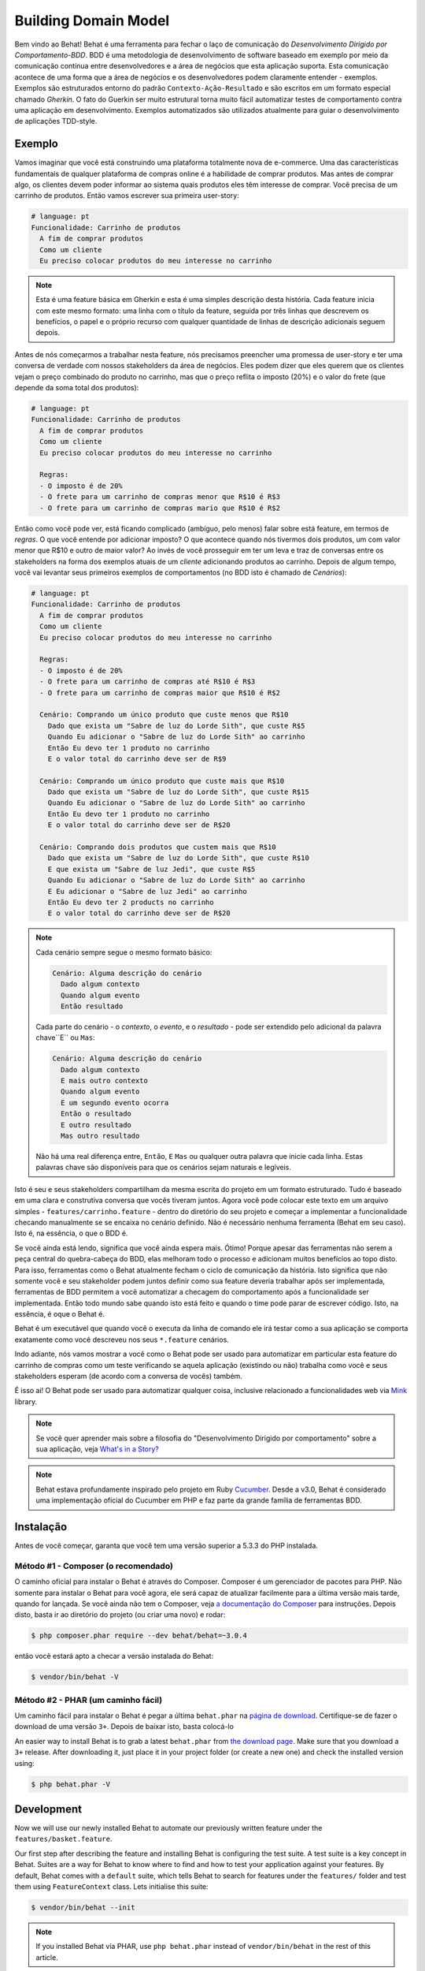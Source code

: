 Building Domain Model
=====================

Bem vindo ao Behat! Behat é uma ferramenta para fechar o laço de comunicação do 
`Desenvolvimento Dirigido por Comportamento-BDD`. BDD é uma metodologia de 
desenvolvimento de software baseado em exemplo por meio da comunicação contínua 
entre desenvolvedores e a área de negócios que esta aplicação suporta. Esta 
comunicação acontece de uma forma que a área de negócios e os desenvolvedores 
podem claramente entender - exemplos. Exemplos são estruturados entorno do padrão
``Contexto-Ação-Resultado`` e são escritos em um formato especial chamado *Gherkin*.
O fato do Guerkin ser muito estrutural torna muito fácil automatizar testes de 
comportamento contra uma aplicação em desenvolvimento. Exemplos 
automatizados são utilizados atualmente para guiar o desenvolvimento de aplicações TDD-style.

Exemplo
-------

Vamos imaginar que você está construindo uma plataforma totalmente nova de e-commerce.
Uma das características fundamentais de qualquer plataforma de compras online é a habilidade
de comprar produtos. Mas antes de comprar algo, os clientes devem poder informar ao sistema
quais produtos eles têm interesse de comprar. Vocẽ precisa de um carrinho de produtos.
Então vamos escrever sua primeira user-story:

.. code-block:: gherkin

    # language: pt
    Funcionalidade: Carrinho de produtos
      A fim de comprar produtos
      Como um cliente
      Eu preciso colocar produtos do meu interesse no carrinho

.. note::

    Esta é uma feature básica em Gherkin e esta é uma simples descrição 
    desta história. Cada feature inicia com este mesmo formato: uma
    linha com o título da feature, seguida por três linhas que descrevem
    os benefícios, o papel e o próprio recurso com qualquer quantidade de 
    linhas de descrição adicionais seguem depois.

Antes de nós começarmos a trabalhar nesta feature, nós precisamos preencher 
uma promessa de user-story e ter uma conversa de verdade com nossos stakeholders 
da área de negócios. Eles podem dizer que eles querem que os clientes vejam 
o preço combinado do produto no carrinho, mas que o preço reflita o imposto (20%) 
e o valor do frete (que depende da soma total dos produtos):

.. code-block:: gherkin

    # language: pt
    Funcionalidade: Carrinho de produtos
      A fim de comprar produtos
      Como um cliente
      Eu preciso colocar produtos do meu interesse no carrinho

      Regras:
      - O imposto é de 20%
      - O frete para um carrinho de compras menor que R$10 é R$3
      - O frete para um carrinho de compras mario que R$10 é R$2

Então como você pode ver, está ficando complicado (ambíguo, pelo menos)
falar sobre está feature, em termos de *regras*. O que você entende por 
adicionar imposto? O que acontece quando nós tivermos dois produtos, 
um com valor menor que R$10 e outro de maior valor? Ao invés de você
prosseguir em ter um leva e traz de conversas entre os stakeholders na forma
dos exemplos atuais de um *cliente* adicionando produtos ao carrinho. Depois
de algum tempo, você vai levantar seus primeiros exemplos de comportamentos (no BDD 
isto é chamado de *Cenários*):

.. code-block:: gherkin

    # language: pt
    Funcionalidade: Carrinho de produtos
      A fim de comprar produtos
      Como um cliente
      Eu preciso colocar produtos do meu interesse no carrinho

      Regras:
      - O imposto é de 20%
      - O frete para um carrinho de compras até R$10 é R$3
      - O frete para um carrinho de compras maior que R$10 é R$2

      Cenário: Comprando um único produto que custe menos que R$10
        Dado que exista um "Sabre de luz do Lorde Sith", que custe R$5
        Quando Eu adicionar o "Sabre de luz do Lorde Sith" ao carrinho
        Então Eu devo ter 1 produto no carrinho
        E o valor total do carrinho deve ser de R$9

      Cenário: Comprando um único produto que custe mais que R$10
        Dado que exista um "Sabre de luz do Lorde Sith", que custe R$15
        Quando Eu adicionar o "Sabre de luz do Lorde Sith" ao carrinho
        Então Eu devo ter 1 produto no carrinho
        E o valor total do carrinho deve ser de R$20

      Cenário: Comprando dois produtos que custem mais que R$10
        Dado que exista um "Sabre de luz do Lorde Sith", que custe R$10
        E que exista um "Sabre de luz Jedi", que custe R$5
        Quando Eu adicionar o "Sabre de luz do Lorde Sith" ao carrinho
        E Eu adicionar o "Sabre de luz Jedi" ao carrinho
        Então Eu devo ter 2 products no carrinho
        E o valor total do carrinho deve ser de R$20

.. note::

    Cada cenário sempre segue o mesmo formato básico:

    .. code-block:: gherkin

        Cenário: Alguma descrição do cenário
          Dado algum contexto
          Quando algum evento
          Então resultado

    Cada parte do cenário - o *contexto*, o *evento*,  e o
    *resultado* - pode ser extendido pelo adicional da palavra chave``E`` ou ``Mas``:

    .. code-block:: gherkin

        Cenário: Alguma descrição do cenário
          Dado algum contexto
          E mais outro contexto
          Quando algum evento
          E um segundo evento ocorra
          Então o resultado
          E outro resultado
          Mas outro resultado

    Não há uma real diferença entre, ``Então``, ``E`` ``Mas`` ou qualquer 
    outra palavra que inicie cada linha. Estas palavras chave são disponíveis
    para que os cenários sejam naturais e legíveis.
    
Isto é seu e seus stakeholders compartilham da mesma escrita do projeto em um
formato estruturado. Tudo é baseado em uma clara e construtiva conversa que vocês
tiveram juntos. Agora você pode colocar este texto em um arquivo simples - 
``features/carrinho.feature`` - dentro do diretório do seu projeto e começar 
a implementar a funcionalidade checando manualmente se se encaixa no cenário definido.
Não é necessário nenhuma ferramenta (Behat em seu caso). Isto é, na essência, 
o que o BDD é.

Se você ainda está lendo,  significa que você ainda espera mais. Ótimo! 
Porque  apesar das ferramentas não serem a peça central do quebra-cabeça do BDD, 
elas melhoram todo o processo e adicionam muitos benefícios ao topo disto.
Para isso, ferramentas como o Behat atualmente fecham o ciclo de comunicação da história.
Isto significa que não somente você e seu stakeholder podem juntos definir como sua 
feature deveria trabalhar após ser implementada, ferramentas de BDD permitem a você
automatizar a checagem do comportamento após a funcionalidade ser implementada. Então
todo mundo sabe quando isto está feito e quando o time pode parar de escrever código.
Isto, na essência, é oque o Behat é.

Behat é um executável que quando você o executa da linha de comando ele irá testar como 
a sua aplicação se comporta exatamente como você descreveu nos seus ``*.feature`` cenários.

Indo adiante, nós vamos mostrar a você como o Behat pode ser usado para automatizar em 
particular esta feature do carrinho de compras como um teste verificando se aquela 
aplicação (existindo ou não) trabalha como você e seus stakeholders esperam (de acordo 
com a conversa de vocês) também.

É isso ai! O Behat pode ser usado para automatizar qualquer coisa, inclusive relacionado a
funcionalidades web via `Mink`_ library.

.. note::

    Se você quer aprender mais sobre a filosofia do "Desenvolvimento 
    Dirigido por comportamento" sobre a sua aplicação, veja `What's in a Story?`_

.. note::

    Behat estava profundamente inspirado pelo projeto em Ruby `Cucumber`_. Desde a v3.0,
    Behat é considerado uma implementação oficial do Cucumber em PHP e faz parte da grande
    família de ferramentas BDD.

Instalação
----------

Antes de você começar, garanta que você tem uma versão superior a 5.3.3 do PHP instalada.

Método #1 - Composer (o recomendado)
~~~~~~~~~~~~~~~~~~~~~~~~~~~~~~~~~~~~

O caminho oficial para instalar o Behat é através do Composer. Composer é um
gerenciador de pacotes para PHP. Não somente para instalar o Behat para você agora, 
ele será capaz de atualizar facilmente para a última versão mais tarde, quando for lançada.
Se você ainda não tem o Composer, veja `a documentação do Composer <https://getcomposer.org/download/>`_ 
para instruções. Depois disto, basta ir ao diretório do projeto (ou criar uma novo) e rodar:

.. code-block:: bash

    $ php composer.phar require --dev behat/behat=~3.0.4

então vocẽ estará apto a checar a versão instalada do Behat:

.. code-block:: bash

    $ vendor/bin/behat -V
    
Método #2 - PHAR (um caminho fácil)
~~~~~~~~~~~~~~~~~~~~~~~~~~~~~~~~~~~~

Um caminho fácil para instalar o Behat é pegar a última ``behat.phar`` na 
`página de download <https://github.com/Behat/Behat/releases>`_. Certifique-se
de fazer o download de uma versão ``3+``. Depois de baixar isto, basta colocá-lo

An easier way to install Behat is to grab a latest ``behat.phar`` from
`the download page <https://github.com/Behat/Behat/releases>`_. Make sure
that you download a ``3+`` release. After downloading it, just place it in
your project folder (or create a new one) and check the installed version using:

.. code-block:: bash

    $ php behat.phar -V

Development
-----------

Now we will use our newly installed Behat to automate our previously written
feature under the ``features/basket.feature``.

Our first step after describing the feature and installing Behat is configuring
the test suite. A test suite is a key concept in Behat. Suites are a way for Behat
to know where to find and how to test your application against your features.
By default, Behat comes with a ``default`` suite, which tells Behat to search
for features under the ``features/`` folder and test them using ``FeatureContext``
class. Lets initialise this suite:

.. code-block:: bash

    $ vendor/bin/behat --init

.. note::

    If you installed Behat via PHAR, use ``php behat.phar`` instead of
    ``vendor/bin/behat`` in the rest of this article.

The ``--init`` command tells Behat to provide you with things missing
to start testing your feature. In our case - it's just a ``FeatureContext``
class under the ``features/bootstrap/FeatureContext.php`` file.

Executing Behat
~~~~~~~~~~~~~~~

I think we're ready to see Behat in action! Let's run it:

.. code-block:: bash

    $ vendor/bin/behat

You should see that Behat recognised that you have 3 scenarios. Behat should
also tell you that your ``FeatureContext`` class has missing steps and proposes
step snippets for you. ``FeatureContext`` is your test environment. It is an
object through which you will describe how you would test your application against
your features. It was generated by the ``--init`` command and now looks like this:

.. code-block:: php

    // features/bootstrap/FeatureContext.php

    use Behat\Behat\Context\SnippetAcceptingContext;
    use Behat\Gherkin\Node\PyStringNode;
    use Behat\Gherkin\Node\TableNode;

    class FeatureContext implements SnippetAcceptingContext
    {
        /**
         * Initializes context.
         */
        public function __construct()
        {
        }
    }

Defining Steps
~~~~~~~~~~~~~~

Finally, we got to the automation part. How does Behat know what to do
when it sees ``Given there is a "Sith Lord Lightsaber", which costs £5``? You
tell it. You write PHP code inside your context class (``FeatureContext``
in our case) and tell Behat that this code represents a specific scenario step
(via an annotation with a pattern):

.. code-block:: php

    /**
     * @Given there is a(n) :arg1, which costs £:arg2
     */
    public function thereIsAWhichCostsPs($arg1, $arg2)
    {
        throw new PendingException();
    }

.. note::

    ``/** ... */`` is a special syntax in PHP called a doc-block. It is
    discoverable at runtime and used by different PHP frameworks as a
    way to provide additional meta-information for the classes, methods and
    functions. Behat uses doc-blocks for step definitions, step
    transformations and hooks.

``@Given there is a(n) :arg1, which costs £:arg2`` above the method tells Behat
that this particular method should be executed whenever Behat sees step that
looks like ``... there is a ..., which costs £...``. This pattern will match
any of the following steps:

.. code-block:: gherkin

    Given there is a "Sith Lord Lightsaber", which costs £5
    When there is a "Sith Lord Lightsaber", which costs £10
    Then there is an 'Anakin Lightsaber', which costs £10
    And there is a Lightsaber, which costs £2
    But there is a Lightsaber, which costs £25

Not only that, but Behat will capture tokens (words starting with ``:``, e.g.
``:arg1``) from the step and pass their value to the method as arguments:

.. code-block:: php

    // Given there is a "Sith Lord Lightsaber", which costs £5
    $context->thereIsAWhichCostsPs('Sith Lord Lightsaber', '5');

    // Then there is a 'Jedi Lightsaber', which costs £10
    $context->thereIsAWhichCostsPs('Jedi Lightsaber', '10');

    // But there is a Lightsaber, which costs £25
    $context->thereIsAWhichCostsPs('Lightsaber', '25');

.. note::

    If you need to define more complex matching algorithms, you can also use regular
    expressions:

    .. code-block:: php

        /**
         * @Given /there is an? \"([^\"]+)\", which costs £([\d\.]+)/
         */
        public function thereIsAWhichCostsPs($arg1, $arg2)
        {
            throw new PendingException();
        }

Those patterns could be quite powerful, but at the same time, writing them for all
possible steps manually could become extremely tedious and boring. That's why Behat
does it for you. Remember when you previously executed ``vendor/bin/behat`` you
got:

.. code-block:: text

    --- FeatureContext has missing steps. Define them with these snippets:

        /**
         * @Given there is a :arg1, which costs £:arg2
         */
        public function thereIsAWhichCostsPs($arg1, $arg2)
        {
            throw new PendingException();
        }

Behat automatically generates snippets for missing steps and all that you need to
do is copy and paste them into your context classes. Or there is an even easier
way - just run:

.. code-block:: bash

    $ vendor/bin/behat --dry-run --append-snippets

And Behat will automatically append all the missing step methods into your
``FeatureContext`` class. How cool is that?

If you executed ``--append-snippets``, your ``FeatureContext`` should look like:

.. code-block:: php

    // features/bootstrap/FeatureContext.php

    use Behat\Behat\Tester\Exception\PendingException;
    use Behat\Behat\Context\SnippetAcceptingContext;
    use Behat\Gherkin\Node\PyStringNode;
    use Behat\Gherkin\Node\TableNode;

    class FeatureContext implements SnippetAcceptingContext
    {
        /**
         * @Given there is a :arg1, which costs £:arg2
         */
        public function thereIsAWhichCostsPs($arg1, $arg2)
        {
            throw new PendingException();
        }

        /**
         * @When I add the :arg1 to the basket
         */
        public function iAddTheToTheBasket($arg1)
        {
            throw new PendingException();
        }

        /**
         * @Then I should have :arg1 product(s) in the basket
         */
        public function iShouldHaveProductInTheBasket($arg1)
        {
            throw new PendingException();
        }

        /**
         * @Then the overall basket price should be £:arg1
         */
        public function theOverallBasketPriceShouldBePs($arg1)
        {
            throw new PendingException();
        }
    }

.. note::

    We have removed the constructor and grouped ``I should have :arg1 product in the basket``
    and ``I should have :arg1 products in the basket`` into one
    ``I should have :arg1 product(s) in the basket``.

Automating Steps
~~~~~~~~~~~~~~~~

Now it is finally time to start implementing our basket feature. The approach when
you use tests to drive your application development is called a Test-Driven Development
(or simply TDD). With TDD you start by defining test cases for the functionality you
develop, then you fill these test cases with the best-looking application code you could
come up with (use your design skills and imagination).

In the case of Behat, you already have defined test cases (step definitions in your
``FeatureContext``) and the only thing that is missing is that best-looking application
code we could come up with to fulfil our scenario. Something like this:

.. code-block:: php

    // features/bootstrap/FeatureContext.php

    use Behat\Behat\Tester\Exception\PendingException;
    use Behat\Behat\Context\SnippetAcceptingContext;
    use Behat\Gherkin\Node\PyStringNode;
    use Behat\Gherkin\Node\TableNode;

    class FeatureContext implements SnippetAcceptingContext
    {
        private $shelf;
        private $basket;

        public function __construct()
        {
            $this->shelf = new Shelf();
            $this->basket = new Basket($this->shelf);
        }

        /**
         * @Given there is a :product, which costs £:price
         */
        public function thereIsAWhichCostsPs($product, $price)
        {
            $this->shelf->setProductPrice($product, floatval($price));
        }

        /**
         * @When I add the :product to the basket
         */
        public function iAddTheToTheBasket($product)
        {
            $this->basket->addProduct($product);
        }

        /**
         * @Then I should have :count product(s) in the basket
         */
        public function iShouldHaveProductInTheBasket($count)
        {
            PHPUnit_Framework_Assert::assertCount(
                intval($count),
                $this->basket
            );
        }

        /**
         * @Then the overall basket price should be £:price
         */
        public function theOverallBasketPriceShouldBePs($price)
        {
            PHPUnit_Framework_Assert::assertSame(
                floatval($price),
                $this->basket->getTotalPrice()
            );
        }
    }

As you can see, in order to test and implement our application, we introduced 2 objects -
``Shelf`` and ``Basket``. The first is responsible for storing products and their prices,
the second is responsible for the representation of our customer basket. Through appropriate step
definitions we declare products' prices and add products to the basket. We then compare the
state of our ``Basket`` object with our expectations using PHPUnit assertions.

.. note::

    Behat doesn't come with its own assertion tool, but you can use any proper assertion
    tool out there. A proper assertion tool is a library whose assertions throw
    exceptions on failure. For example, if you're familiar with PHPUnit you can use
    its assertions in Behat by installing it via composer:

    .. code-block:: bash

        $ php composer.phar require --dev phpunit/phpunit='~4.1.0'

    and then by simply using assertions in your steps:

    .. code-block:: php

        PHPUnit_Framework_Assert::assertCount(
            intval($count),
            $this->basket
        );

Now try to execute your feature tests:

.. code-block:: bash

    $ vendor/bin/behat

You should see a beginning of the feature and then an error saying that class ``Shelf``
does not exist. It means we're ready to start writing actual application code!

Implementing the Feature
~~~~~~~~~~~~~~~~~~~~~~~~

So now we have 2 very important things:

1. A concrete user-aimed description of functionality we're trying to deliver.
2. Set of failing tests that tell us what to do next.

Now is the easiest part of application development - feature implementation. Yes, with
TDD and BDD implementation becomes a routine task, because you already did most of the
job in the previous phases - you wrote tests, you came up with an elegant solution (as far
as you could go in current context) and you chose the actors (objects) and actions
(methods) that are involved. Now it's time to write a bunch of PHP keywords to glue it
all together. Tools like Behat, when used in the right way, will help you to write this
phase by giving you a simple set of instructions that you need to follow. You
did your thinking and design, now it's time to sit back, run the tool and follow its
instructions in order to write your production code.

Lets start! Run:

.. code-block:: bash

    $ vendor/bin/behat

Behat will try to test your application with ``FeatureContext`` but will fail soon,
producing something like this onto your screen:

.. code-block:: text

    Fatal error: Class 'Shelf' not found

Now our job is to reinterpret this phrase into an actionable instruction. Like
"Create the ``Shelf`` class". Let's go and create it inside ``features/bootstrap``:

.. code-block:: php

    // features/bootstrap/Shelf.php

    final class Shelf
    {
    }

.. note::

    We put the ``Shelf`` class into ``features/bootstrap/Shelf.php`` because
    ``features/bootstrap`` is an autoloading folder for Behat. Behat has a built-in
    PSR-0 autoloader, which looks into ``features/bootstrap``. If you're developing
    your own application, you probably would want to put classes into a place
    appropriate for your app.

Let's run Behat again:

.. code-block:: bash

    $ vendor/bin/behat

We will get different message on our screen:

.. code-block:: text

    Fatal error: Class 'Basket' not found

Good, we are progressing! Reinterpreting the message as, "Create the ``Basket`` class".
Let's follow our new instruction:

.. code-block:: php

    // features/bootstrap/Basket.php

    final class Basket
    {
    }

Run Behat again:

.. code-block:: bash

    $> vendor/bin/behat

Great! Another "instruction":

.. code-block:: text

    Call to undefined method Shelf::setProductPrice()

Follow these instructions step-by-step and you will end up with ``Shelf``
class looking like this:

.. code-block:: php

    // features/bootstrap/Shelf.php

    final class Shelf
    {
        private $priceMap = array();

        public function setProductPrice($product, $price)
        {
            $this->priceMap[$product] = $price;
        }

        public function getProductPrice($product)
        {
            return $this->priceMap[$product];
        }
    }

and ``Basket`` class looking like this:

.. code-block:: php

    // features/bootstrap/Basket.php

    final class Basket implements \Countable
    {
        private $shelf;
        private $products;
        private $productsPrice = 0.0;

        public function __construct(Shelf $shelf)
        {
            $this->shelf = $shelf;
        }

        public function addProduct($product)
        {
            $this->products[] = $product;
            $this->productsPrice += $this->shelf->getProductPrice($product);
        }

        public function getTotalPrice()
        {
            return $this->productsPrice
                + ($this->productsPrice * 0.2)
                + ($this->productsPrice > 10 ? 2.0 : 3.0);
        }

        public function count()
        {
            return count($this->products);
        }
    }

Run Behat again:

.. code-block:: bash

    $ vendor/bin/behat

All scenarios should pass now! Congratulations, you almost finished your first
feature. The last step is to *refactor*. Look at the ``Basket`` and ``Shelf``
classes and try to find a way to make their code even more cleaner, easier to
read and concise.

.. tip::

    I would recommend starting from ``Basket::getTotalPrice()`` method and
    extracting VAT and delivery cost calculation in private methods.

After refactoring is done, you will have:

#. Clearly designed and obvious code that does exactly the thing it should do
   without any gold plating.

#. A regression test suite that will help you to be confident in your code going
   forward.

#. Living documentation for the behaviour of your code that will live, evolve and
   die together with your code.

#. An incredible level of confidence in your code. Not only are you confident now
   that it does exactly what it's supposed to do, you are confident that it does
   so by delivering value to the final users (customers in our case).

There are many more benefits to BDD but those are the key reasons why most BDD
practitioners do BDD in Ruby, .Net, Java, Python and JS. Welcome to the family!

What's Next?
------------

Congratulations! You now know everything you need in order to get started
with behavior driven development and Behat. From here, you can learn more
about the :doc:`Gherkin </guides/1.gherkin>` syntax or learn how to test your
web applications by using Behat with Mink.

.. _`Behavior Driven Development`: http://en.wikipedia.org/wiki/Behavior_Driven_Development
.. _`Mink`: https://github.com/behat/mink
.. _`What's in a Story?`: http://blog.dannorth.net/whats-in-a-story/
.. _`Cucumber`: http://cukes.info/
.. _`Goutte`: https://github.com/fabpot/goutte
.. _`PHPUnit`: http://phpunit.de
.. _`Testing Web Applications with Mink`: https://github.com/behat/mink
